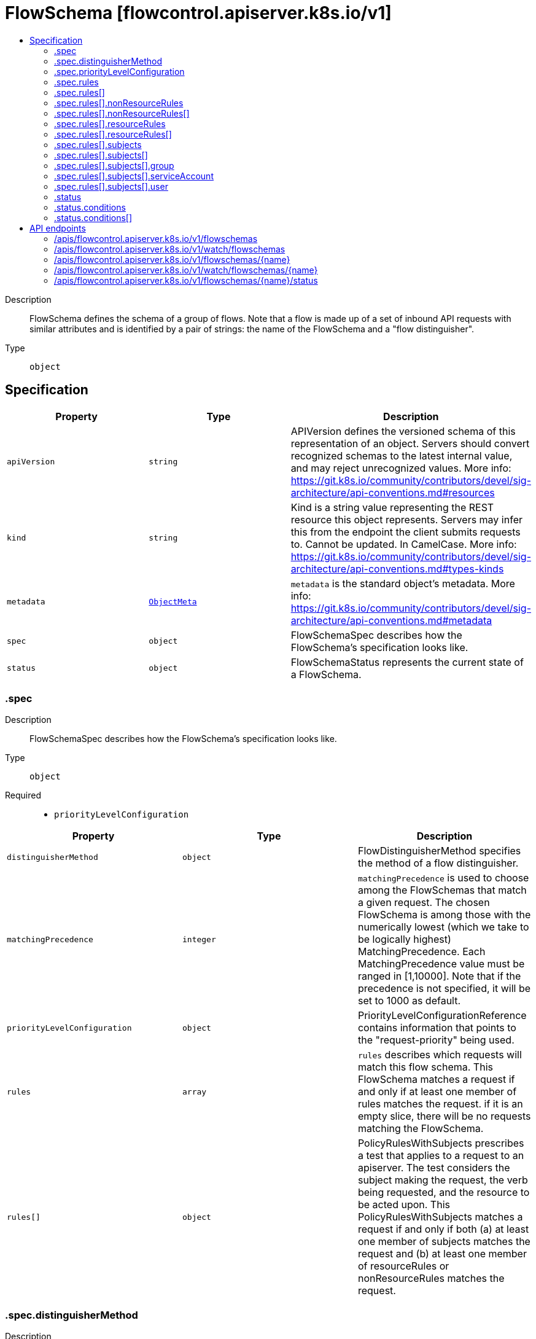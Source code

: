 // Automatically generated by 'openshift-apidocs-gen'. Do not edit.
:_mod-docs-content-type: ASSEMBLY
[id="flowschema-flowcontrol-apiserver-k8s-io-v1"]
= FlowSchema [flowcontrol.apiserver.k8s.io/v1]
:toc: macro
:toc-title:

toc::[]


Description::
+
--
FlowSchema defines the schema of a group of flows. Note that a flow is made up of a set of inbound API requests with similar attributes and is identified by a pair of strings: the name of the FlowSchema and a "flow distinguisher".
--

Type::
  `object`



== Specification

[cols="1,1,1",options="header"]
|===
| Property | Type | Description

| `apiVersion`
| `string`
| APIVersion defines the versioned schema of this representation of an object. Servers should convert recognized schemas to the latest internal value, and may reject unrecognized values. More info: https://git.k8s.io/community/contributors/devel/sig-architecture/api-conventions.md#resources

| `kind`
| `string`
| Kind is a string value representing the REST resource this object represents. Servers may infer this from the endpoint the client submits requests to. Cannot be updated. In CamelCase. More info: https://git.k8s.io/community/contributors/devel/sig-architecture/api-conventions.md#types-kinds

| `metadata`
| xref:../objects/index.adoc#io-k8s-apimachinery-pkg-apis-meta-v1-ObjectMeta[`ObjectMeta`]
| `metadata` is the standard object's metadata. More info: https://git.k8s.io/community/contributors/devel/sig-architecture/api-conventions.md#metadata

| `spec`
| `object`
| FlowSchemaSpec describes how the FlowSchema's specification looks like.

| `status`
| `object`
| FlowSchemaStatus represents the current state of a FlowSchema.

|===
=== .spec
Description::
+
--
FlowSchemaSpec describes how the FlowSchema's specification looks like.
--

Type::
  `object`

Required::
  - `priorityLevelConfiguration`



[cols="1,1,1",options="header"]
|===
| Property | Type | Description

| `distinguisherMethod`
| `object`
| FlowDistinguisherMethod specifies the method of a flow distinguisher.

| `matchingPrecedence`
| `integer`
| `matchingPrecedence` is used to choose among the FlowSchemas that match a given request. The chosen FlowSchema is among those with the numerically lowest (which we take to be logically highest) MatchingPrecedence.  Each MatchingPrecedence value must be ranged in [1,10000]. Note that if the precedence is not specified, it will be set to 1000 as default.

| `priorityLevelConfiguration`
| `object`
| PriorityLevelConfigurationReference contains information that points to the "request-priority" being used.

| `rules`
| `array`
| `rules` describes which requests will match this flow schema. This FlowSchema matches a request if and only if at least one member of rules matches the request. if it is an empty slice, there will be no requests matching the FlowSchema.

| `rules[]`
| `object`
| PolicyRulesWithSubjects prescribes a test that applies to a request to an apiserver. The test considers the subject making the request, the verb being requested, and the resource to be acted upon. This PolicyRulesWithSubjects matches a request if and only if both (a) at least one member of subjects matches the request and (b) at least one member of resourceRules or nonResourceRules matches the request.

|===
=== .spec.distinguisherMethod
Description::
+
--
FlowDistinguisherMethod specifies the method of a flow distinguisher.
--

Type::
  `object`

Required::
  - `type`



[cols="1,1,1",options="header"]
|===
| Property | Type | Description

| `type`
| `string`
| `type` is the type of flow distinguisher method The supported types are "ByUser" and "ByNamespace". Required.

|===
=== .spec.priorityLevelConfiguration
Description::
+
--
PriorityLevelConfigurationReference contains information that points to the "request-priority" being used.
--

Type::
  `object`

Required::
  - `name`



[cols="1,1,1",options="header"]
|===
| Property | Type | Description

| `name`
| `string`
| `name` is the name of the priority level configuration being referenced Required.

|===
=== .spec.rules
Description::
+
--
`rules` describes which requests will match this flow schema. This FlowSchema matches a request if and only if at least one member of rules matches the request. if it is an empty slice, there will be no requests matching the FlowSchema.
--

Type::
  `array`




=== .spec.rules[]
Description::
+
--
PolicyRulesWithSubjects prescribes a test that applies to a request to an apiserver. The test considers the subject making the request, the verb being requested, and the resource to be acted upon. This PolicyRulesWithSubjects matches a request if and only if both (a) at least one member of subjects matches the request and (b) at least one member of resourceRules or nonResourceRules matches the request.
--

Type::
  `object`

Required::
  - `subjects`



[cols="1,1,1",options="header"]
|===
| Property | Type | Description

| `nonResourceRules`
| `array`
| `nonResourceRules` is a list of NonResourcePolicyRules that identify matching requests according to their verb and the target non-resource URL.

| `nonResourceRules[]`
| `object`
| NonResourcePolicyRule is a predicate that matches non-resource requests according to their verb and the target non-resource URL. A NonResourcePolicyRule matches a request if and only if both (a) at least one member of verbs matches the request and (b) at least one member of nonResourceURLs matches the request.

| `resourceRules`
| `array`
| `resourceRules` is a slice of ResourcePolicyRules that identify matching requests according to their verb and the target resource. At least one of `resourceRules` and `nonResourceRules` has to be non-empty.

| `resourceRules[]`
| `object`
| ResourcePolicyRule is a predicate that matches some resource requests, testing the request's verb and the target resource. A ResourcePolicyRule matches a resource request if and only if: (a) at least one member of verbs matches the request, (b) at least one member of apiGroups matches the request, (c) at least one member of resources matches the request, and (d) either (d1) the request does not specify a namespace (i.e., `Namespace==""`) and clusterScope is true or (d2) the request specifies a namespace and least one member of namespaces matches the request's namespace.

| `subjects`
| `array`
| subjects is the list of normal user, serviceaccount, or group that this rule cares about. There must be at least one member in this slice. A slice that includes both the system:authenticated and system:unauthenticated user groups matches every request. Required.

| `subjects[]`
| `object`
| Subject matches the originator of a request, as identified by the request authentication system. There are three ways of matching an originator; by user, group, or service account.

|===
=== .spec.rules[].nonResourceRules
Description::
+
--
`nonResourceRules` is a list of NonResourcePolicyRules that identify matching requests according to their verb and the target non-resource URL.
--

Type::
  `array`




=== .spec.rules[].nonResourceRules[]
Description::
+
--
NonResourcePolicyRule is a predicate that matches non-resource requests according to their verb and the target non-resource URL. A NonResourcePolicyRule matches a request if and only if both (a) at least one member of verbs matches the request and (b) at least one member of nonResourceURLs matches the request.
--

Type::
  `object`

Required::
  - `verbs`
  - `nonResourceURLs`



[cols="1,1,1",options="header"]
|===
| Property | Type | Description

| `nonResourceURLs`
| `array (string)`
| `nonResourceURLs` is a set of url prefixes that a user should have access to and may not be empty. For example:
  - "/healthz" is legal
  - "/hea*" is illegal
  - "/hea" is legal but matches nothing
  - "/hea/*" also matches nothing
  - "/healthz/*" matches all per-component health checks.
"*" matches all non-resource urls. if it is present, it must be the only entry. Required.

| `verbs`
| `array (string)`
| `verbs` is a list of matching verbs and may not be empty. "*" matches all verbs. If it is present, it must be the only entry. Required.

|===
=== .spec.rules[].resourceRules
Description::
+
--
`resourceRules` is a slice of ResourcePolicyRules that identify matching requests according to their verb and the target resource. At least one of `resourceRules` and `nonResourceRules` has to be non-empty.
--

Type::
  `array`




=== .spec.rules[].resourceRules[]
Description::
+
--
ResourcePolicyRule is a predicate that matches some resource requests, testing the request's verb and the target resource. A ResourcePolicyRule matches a resource request if and only if: (a) at least one member of verbs matches the request, (b) at least one member of apiGroups matches the request, (c) at least one member of resources matches the request, and (d) either (d1) the request does not specify a namespace (i.e., `Namespace==""`) and clusterScope is true or (d2) the request specifies a namespace and least one member of namespaces matches the request's namespace.
--

Type::
  `object`

Required::
  - `verbs`
  - `apiGroups`
  - `resources`



[cols="1,1,1",options="header"]
|===
| Property | Type | Description

| `apiGroups`
| `array (string)`
| `apiGroups` is a list of matching API groups and may not be empty. "*" matches all API groups and, if present, must be the only entry. Required.

| `clusterScope`
| `boolean`
| `clusterScope` indicates whether to match requests that do not specify a namespace (which happens either because the resource is not namespaced or the request targets all namespaces). If this field is omitted or false then the `namespaces` field must contain a non-empty list.

| `namespaces`
| `array (string)`
| `namespaces` is a list of target namespaces that restricts matches.  A request that specifies a target namespace matches only if either (a) this list contains that target namespace or (b) this list contains "*".  Note that "*" matches any specified namespace but does not match a request that _does not specify_ a namespace (see the `clusterScope` field for that). This list may be empty, but only if `clusterScope` is true.

| `resources`
| `array (string)`
| `resources` is a list of matching resources (i.e., lowercase and plural) with, if desired, subresource.  For example, [ "services", "nodes/status" ].  This list may not be empty. "*" matches all resources and, if present, must be the only entry. Required.

| `verbs`
| `array (string)`
| `verbs` is a list of matching verbs and may not be empty. "*" matches all verbs and, if present, must be the only entry. Required.

|===
=== .spec.rules[].subjects
Description::
+
--
subjects is the list of normal user, serviceaccount, or group that this rule cares about. There must be at least one member in this slice. A slice that includes both the system:authenticated and system:unauthenticated user groups matches every request. Required.
--

Type::
  `array`




=== .spec.rules[].subjects[]
Description::
+
--
Subject matches the originator of a request, as identified by the request authentication system. There are three ways of matching an originator; by user, group, or service account.
--

Type::
  `object`

Required::
  - `kind`



[cols="1,1,1",options="header"]
|===
| Property | Type | Description

| `group`
| `object`
| GroupSubject holds detailed information for group-kind subject.

| `kind`
| `string`
| `kind` indicates which one of the other fields is non-empty. Required

| `serviceAccount`
| `object`
| ServiceAccountSubject holds detailed information for service-account-kind subject.

| `user`
| `object`
| UserSubject holds detailed information for user-kind subject.

|===
=== .spec.rules[].subjects[].group
Description::
+
--
GroupSubject holds detailed information for group-kind subject.
--

Type::
  `object`

Required::
  - `name`



[cols="1,1,1",options="header"]
|===
| Property | Type | Description

| `name`
| `string`
| name is the user group that matches, or "*" to match all user groups. See https://github.com/kubernetes/apiserver/blob/master/pkg/authentication/user/user.go for some well-known group names. Required.

|===
=== .spec.rules[].subjects[].serviceAccount
Description::
+
--
ServiceAccountSubject holds detailed information for service-account-kind subject.
--

Type::
  `object`

Required::
  - `namespace`
  - `name`



[cols="1,1,1",options="header"]
|===
| Property | Type | Description

| `name`
| `string`
| `name` is the name of matching ServiceAccount objects, or "*" to match regardless of name. Required.

| `namespace`
| `string`
| `namespace` is the namespace of matching ServiceAccount objects. Required.

|===
=== .spec.rules[].subjects[].user
Description::
+
--
UserSubject holds detailed information for user-kind subject.
--

Type::
  `object`

Required::
  - `name`



[cols="1,1,1",options="header"]
|===
| Property | Type | Description

| `name`
| `string`
| `name` is the username that matches, or "*" to match all usernames. Required.

|===
=== .status
Description::
+
--
FlowSchemaStatus represents the current state of a FlowSchema.
--

Type::
  `object`




[cols="1,1,1",options="header"]
|===
| Property | Type | Description

| `conditions`
| `array`
| `conditions` is a list of the current states of FlowSchema.

| `conditions[]`
| `object`
| FlowSchemaCondition describes conditions for a FlowSchema.

|===
=== .status.conditions
Description::
+
--
`conditions` is a list of the current states of FlowSchema.
--

Type::
  `array`




=== .status.conditions[]
Description::
+
--
FlowSchemaCondition describes conditions for a FlowSchema.
--

Type::
  `object`




[cols="1,1,1",options="header"]
|===
| Property | Type | Description

| `lastTransitionTime`
| xref:../objects/index.adoc#io-k8s-apimachinery-pkg-apis-meta-v1-Time[`Time`]
| `lastTransitionTime` is the last time the condition transitioned from one status to another.

| `message`
| `string`
| `message` is a human-readable message indicating details about last transition.

| `reason`
| `string`
| `reason` is a unique, one-word, CamelCase reason for the condition's last transition.

| `status`
| `string`
| `status` is the status of the condition. Can be True, False, Unknown. Required.

| `type`
| `string`
| `type` is the type of the condition. Required.

|===

== API endpoints

The following API endpoints are available:

* `/apis/flowcontrol.apiserver.k8s.io/v1/flowschemas`
- `DELETE`: delete collection of FlowSchema
- `GET`: list or watch objects of kind FlowSchema
- `POST`: create a FlowSchema
* `/apis/flowcontrol.apiserver.k8s.io/v1/watch/flowschemas`
- `GET`: watch individual changes to a list of FlowSchema. deprecated: use the &#x27;watch&#x27; parameter with a list operation instead.
* `/apis/flowcontrol.apiserver.k8s.io/v1/flowschemas/{name}`
- `DELETE`: delete a FlowSchema
- `GET`: read the specified FlowSchema
- `PATCH`: partially update the specified FlowSchema
- `PUT`: replace the specified FlowSchema
* `/apis/flowcontrol.apiserver.k8s.io/v1/watch/flowschemas/{name}`
- `GET`: watch changes to an object of kind FlowSchema. deprecated: use the &#x27;watch&#x27; parameter with a list operation instead, filtered to a single item with the &#x27;fieldSelector&#x27; parameter.
* `/apis/flowcontrol.apiserver.k8s.io/v1/flowschemas/{name}/status`
- `GET`: read status of the specified FlowSchema
- `PATCH`: partially update status of the specified FlowSchema
- `PUT`: replace status of the specified FlowSchema


=== /apis/flowcontrol.apiserver.k8s.io/v1/flowschemas



HTTP method::
  `DELETE`

Description::
  delete collection of FlowSchema


.Query parameters
[cols="1,1,2",options="header"]
|===
| Parameter | Type | Description
| `dryRun`
| `string`
| When present, indicates that modifications should not be persisted. An invalid or unrecognized dryRun directive will result in an error response and no further processing of the request. Valid values are: - All: all dry run stages will be processed
|===


.HTTP responses
[cols="1,1",options="header"]
|===
| HTTP code | Reponse body
| 200 - OK
| xref:../objects/index.adoc#io-k8s-apimachinery-pkg-apis-meta-v1-Status[`Status`] schema
| 401 - Unauthorized
| Empty
|===

HTTP method::
  `GET`

Description::
  list or watch objects of kind FlowSchema




.HTTP responses
[cols="1,1",options="header"]
|===
| HTTP code | Reponse body
| 200 - OK
| xref:../objects/index.adoc#io-k8s-api-flowcontrol-v1-FlowSchemaList[`FlowSchemaList`] schema
| 401 - Unauthorized
| Empty
|===

HTTP method::
  `POST`

Description::
  create a FlowSchema


.Query parameters
[cols="1,1,2",options="header"]
|===
| Parameter | Type | Description
| `dryRun`
| `string`
| When present, indicates that modifications should not be persisted. An invalid or unrecognized dryRun directive will result in an error response and no further processing of the request. Valid values are: - All: all dry run stages will be processed
| `fieldValidation`
| `string`
| fieldValidation instructs the server on how to handle objects in the request (POST/PUT/PATCH) containing unknown or duplicate fields. Valid values are: - Ignore: This will ignore any unknown fields that are silently dropped from the object, and will ignore all but the last duplicate field that the decoder encounters. This is the default behavior prior to v1.23. - Warn: This will send a warning via the standard warning response header for each unknown field that is dropped from the object, and for each duplicate field that is encountered. The request will still succeed if there are no other errors, and will only persist the last of any duplicate fields. This is the default in v1.23+ - Strict: This will fail the request with a BadRequest error if any unknown fields would be dropped from the object, or if any duplicate fields are present. The error returned from the server will contain all unknown and duplicate fields encountered.
|===

.Body parameters
[cols="1,1,2",options="header"]
|===
| Parameter | Type | Description
| `body`
| xref:../flowcontrol_apiserver_k8s_io/flowschema-flowcontrol-apiserver-k8s-io-v1.adoc#flowschema-flowcontrol-apiserver-k8s-io-v1[`FlowSchema`] schema
| 
|===

.HTTP responses
[cols="1,1",options="header"]
|===
| HTTP code | Reponse body
| 200 - OK
| xref:../flowcontrol_apiserver_k8s_io/flowschema-flowcontrol-apiserver-k8s-io-v1.adoc#flowschema-flowcontrol-apiserver-k8s-io-v1[`FlowSchema`] schema
| 201 - Created
| xref:../flowcontrol_apiserver_k8s_io/flowschema-flowcontrol-apiserver-k8s-io-v1.adoc#flowschema-flowcontrol-apiserver-k8s-io-v1[`FlowSchema`] schema
| 202 - Accepted
| xref:../flowcontrol_apiserver_k8s_io/flowschema-flowcontrol-apiserver-k8s-io-v1.adoc#flowschema-flowcontrol-apiserver-k8s-io-v1[`FlowSchema`] schema
| 401 - Unauthorized
| Empty
|===


=== /apis/flowcontrol.apiserver.k8s.io/v1/watch/flowschemas



HTTP method::
  `GET`

Description::
  watch individual changes to a list of FlowSchema. deprecated: use the &#x27;watch&#x27; parameter with a list operation instead.


.HTTP responses
[cols="1,1",options="header"]
|===
| HTTP code | Reponse body
| 200 - OK
| xref:../objects/index.adoc#io-k8s-apimachinery-pkg-apis-meta-v1-WatchEvent[`WatchEvent`] schema
| 401 - Unauthorized
| Empty
|===


=== /apis/flowcontrol.apiserver.k8s.io/v1/flowschemas/{name}

.Global path parameters
[cols="1,1,2",options="header"]
|===
| Parameter | Type | Description
| `name`
| `string`
| name of the FlowSchema
|===


HTTP method::
  `DELETE`

Description::
  delete a FlowSchema


.Query parameters
[cols="1,1,2",options="header"]
|===
| Parameter | Type | Description
| `dryRun`
| `string`
| When present, indicates that modifications should not be persisted. An invalid or unrecognized dryRun directive will result in an error response and no further processing of the request. Valid values are: - All: all dry run stages will be processed
|===


.HTTP responses
[cols="1,1",options="header"]
|===
| HTTP code | Reponse body
| 200 - OK
| xref:../objects/index.adoc#io-k8s-apimachinery-pkg-apis-meta-v1-Status[`Status`] schema
| 202 - Accepted
| xref:../objects/index.adoc#io-k8s-apimachinery-pkg-apis-meta-v1-Status[`Status`] schema
| 401 - Unauthorized
| Empty
|===

HTTP method::
  `GET`

Description::
  read the specified FlowSchema


.HTTP responses
[cols="1,1",options="header"]
|===
| HTTP code | Reponse body
| 200 - OK
| xref:../flowcontrol_apiserver_k8s_io/flowschema-flowcontrol-apiserver-k8s-io-v1.adoc#flowschema-flowcontrol-apiserver-k8s-io-v1[`FlowSchema`] schema
| 401 - Unauthorized
| Empty
|===

HTTP method::
  `PATCH`

Description::
  partially update the specified FlowSchema


.Query parameters
[cols="1,1,2",options="header"]
|===
| Parameter | Type | Description
| `dryRun`
| `string`
| When present, indicates that modifications should not be persisted. An invalid or unrecognized dryRun directive will result in an error response and no further processing of the request. Valid values are: - All: all dry run stages will be processed
| `fieldValidation`
| `string`
| fieldValidation instructs the server on how to handle objects in the request (POST/PUT/PATCH) containing unknown or duplicate fields. Valid values are: - Ignore: This will ignore any unknown fields that are silently dropped from the object, and will ignore all but the last duplicate field that the decoder encounters. This is the default behavior prior to v1.23. - Warn: This will send a warning via the standard warning response header for each unknown field that is dropped from the object, and for each duplicate field that is encountered. The request will still succeed if there are no other errors, and will only persist the last of any duplicate fields. This is the default in v1.23+ - Strict: This will fail the request with a BadRequest error if any unknown fields would be dropped from the object, or if any duplicate fields are present. The error returned from the server will contain all unknown and duplicate fields encountered.
|===


.HTTP responses
[cols="1,1",options="header"]
|===
| HTTP code | Reponse body
| 200 - OK
| xref:../flowcontrol_apiserver_k8s_io/flowschema-flowcontrol-apiserver-k8s-io-v1.adoc#flowschema-flowcontrol-apiserver-k8s-io-v1[`FlowSchema`] schema
| 201 - Created
| xref:../flowcontrol_apiserver_k8s_io/flowschema-flowcontrol-apiserver-k8s-io-v1.adoc#flowschema-flowcontrol-apiserver-k8s-io-v1[`FlowSchema`] schema
| 401 - Unauthorized
| Empty
|===

HTTP method::
  `PUT`

Description::
  replace the specified FlowSchema


.Query parameters
[cols="1,1,2",options="header"]
|===
| Parameter | Type | Description
| `dryRun`
| `string`
| When present, indicates that modifications should not be persisted. An invalid or unrecognized dryRun directive will result in an error response and no further processing of the request. Valid values are: - All: all dry run stages will be processed
| `fieldValidation`
| `string`
| fieldValidation instructs the server on how to handle objects in the request (POST/PUT/PATCH) containing unknown or duplicate fields. Valid values are: - Ignore: This will ignore any unknown fields that are silently dropped from the object, and will ignore all but the last duplicate field that the decoder encounters. This is the default behavior prior to v1.23. - Warn: This will send a warning via the standard warning response header for each unknown field that is dropped from the object, and for each duplicate field that is encountered. The request will still succeed if there are no other errors, and will only persist the last of any duplicate fields. This is the default in v1.23+ - Strict: This will fail the request with a BadRequest error if any unknown fields would be dropped from the object, or if any duplicate fields are present. The error returned from the server will contain all unknown and duplicate fields encountered.
|===

.Body parameters
[cols="1,1,2",options="header"]
|===
| Parameter | Type | Description
| `body`
| xref:../flowcontrol_apiserver_k8s_io/flowschema-flowcontrol-apiserver-k8s-io-v1.adoc#flowschema-flowcontrol-apiserver-k8s-io-v1[`FlowSchema`] schema
| 
|===

.HTTP responses
[cols="1,1",options="header"]
|===
| HTTP code | Reponse body
| 200 - OK
| xref:../flowcontrol_apiserver_k8s_io/flowschema-flowcontrol-apiserver-k8s-io-v1.adoc#flowschema-flowcontrol-apiserver-k8s-io-v1[`FlowSchema`] schema
| 201 - Created
| xref:../flowcontrol_apiserver_k8s_io/flowschema-flowcontrol-apiserver-k8s-io-v1.adoc#flowschema-flowcontrol-apiserver-k8s-io-v1[`FlowSchema`] schema
| 401 - Unauthorized
| Empty
|===


=== /apis/flowcontrol.apiserver.k8s.io/v1/watch/flowschemas/{name}

.Global path parameters
[cols="1,1,2",options="header"]
|===
| Parameter | Type | Description
| `name`
| `string`
| name of the FlowSchema
|===


HTTP method::
  `GET`

Description::
  watch changes to an object of kind FlowSchema. deprecated: use the &#x27;watch&#x27; parameter with a list operation instead, filtered to a single item with the &#x27;fieldSelector&#x27; parameter.


.HTTP responses
[cols="1,1",options="header"]
|===
| HTTP code | Reponse body
| 200 - OK
| xref:../objects/index.adoc#io-k8s-apimachinery-pkg-apis-meta-v1-WatchEvent[`WatchEvent`] schema
| 401 - Unauthorized
| Empty
|===


=== /apis/flowcontrol.apiserver.k8s.io/v1/flowschemas/{name}/status

.Global path parameters
[cols="1,1,2",options="header"]
|===
| Parameter | Type | Description
| `name`
| `string`
| name of the FlowSchema
|===


HTTP method::
  `GET`

Description::
  read status of the specified FlowSchema


.HTTP responses
[cols="1,1",options="header"]
|===
| HTTP code | Reponse body
| 200 - OK
| xref:../flowcontrol_apiserver_k8s_io/flowschema-flowcontrol-apiserver-k8s-io-v1.adoc#flowschema-flowcontrol-apiserver-k8s-io-v1[`FlowSchema`] schema
| 401 - Unauthorized
| Empty
|===

HTTP method::
  `PATCH`

Description::
  partially update status of the specified FlowSchema


.Query parameters
[cols="1,1,2",options="header"]
|===
| Parameter | Type | Description
| `dryRun`
| `string`
| When present, indicates that modifications should not be persisted. An invalid or unrecognized dryRun directive will result in an error response and no further processing of the request. Valid values are: - All: all dry run stages will be processed
| `fieldValidation`
| `string`
| fieldValidation instructs the server on how to handle objects in the request (POST/PUT/PATCH) containing unknown or duplicate fields. Valid values are: - Ignore: This will ignore any unknown fields that are silently dropped from the object, and will ignore all but the last duplicate field that the decoder encounters. This is the default behavior prior to v1.23. - Warn: This will send a warning via the standard warning response header for each unknown field that is dropped from the object, and for each duplicate field that is encountered. The request will still succeed if there are no other errors, and will only persist the last of any duplicate fields. This is the default in v1.23+ - Strict: This will fail the request with a BadRequest error if any unknown fields would be dropped from the object, or if any duplicate fields are present. The error returned from the server will contain all unknown and duplicate fields encountered.
|===


.HTTP responses
[cols="1,1",options="header"]
|===
| HTTP code | Reponse body
| 200 - OK
| xref:../flowcontrol_apiserver_k8s_io/flowschema-flowcontrol-apiserver-k8s-io-v1.adoc#flowschema-flowcontrol-apiserver-k8s-io-v1[`FlowSchema`] schema
| 201 - Created
| xref:../flowcontrol_apiserver_k8s_io/flowschema-flowcontrol-apiserver-k8s-io-v1.adoc#flowschema-flowcontrol-apiserver-k8s-io-v1[`FlowSchema`] schema
| 401 - Unauthorized
| Empty
|===

HTTP method::
  `PUT`

Description::
  replace status of the specified FlowSchema


.Query parameters
[cols="1,1,2",options="header"]
|===
| Parameter | Type | Description
| `dryRun`
| `string`
| When present, indicates that modifications should not be persisted. An invalid or unrecognized dryRun directive will result in an error response and no further processing of the request. Valid values are: - All: all dry run stages will be processed
| `fieldValidation`
| `string`
| fieldValidation instructs the server on how to handle objects in the request (POST/PUT/PATCH) containing unknown or duplicate fields. Valid values are: - Ignore: This will ignore any unknown fields that are silently dropped from the object, and will ignore all but the last duplicate field that the decoder encounters. This is the default behavior prior to v1.23. - Warn: This will send a warning via the standard warning response header for each unknown field that is dropped from the object, and for each duplicate field that is encountered. The request will still succeed if there are no other errors, and will only persist the last of any duplicate fields. This is the default in v1.23+ - Strict: This will fail the request with a BadRequest error if any unknown fields would be dropped from the object, or if any duplicate fields are present. The error returned from the server will contain all unknown and duplicate fields encountered.
|===

.Body parameters
[cols="1,1,2",options="header"]
|===
| Parameter | Type | Description
| `body`
| xref:../flowcontrol_apiserver_k8s_io/flowschema-flowcontrol-apiserver-k8s-io-v1.adoc#flowschema-flowcontrol-apiserver-k8s-io-v1[`FlowSchema`] schema
| 
|===

.HTTP responses
[cols="1,1",options="header"]
|===
| HTTP code | Reponse body
| 200 - OK
| xref:../flowcontrol_apiserver_k8s_io/flowschema-flowcontrol-apiserver-k8s-io-v1.adoc#flowschema-flowcontrol-apiserver-k8s-io-v1[`FlowSchema`] schema
| 201 - Created
| xref:../flowcontrol_apiserver_k8s_io/flowschema-flowcontrol-apiserver-k8s-io-v1.adoc#flowschema-flowcontrol-apiserver-k8s-io-v1[`FlowSchema`] schema
| 401 - Unauthorized
| Empty
|===


